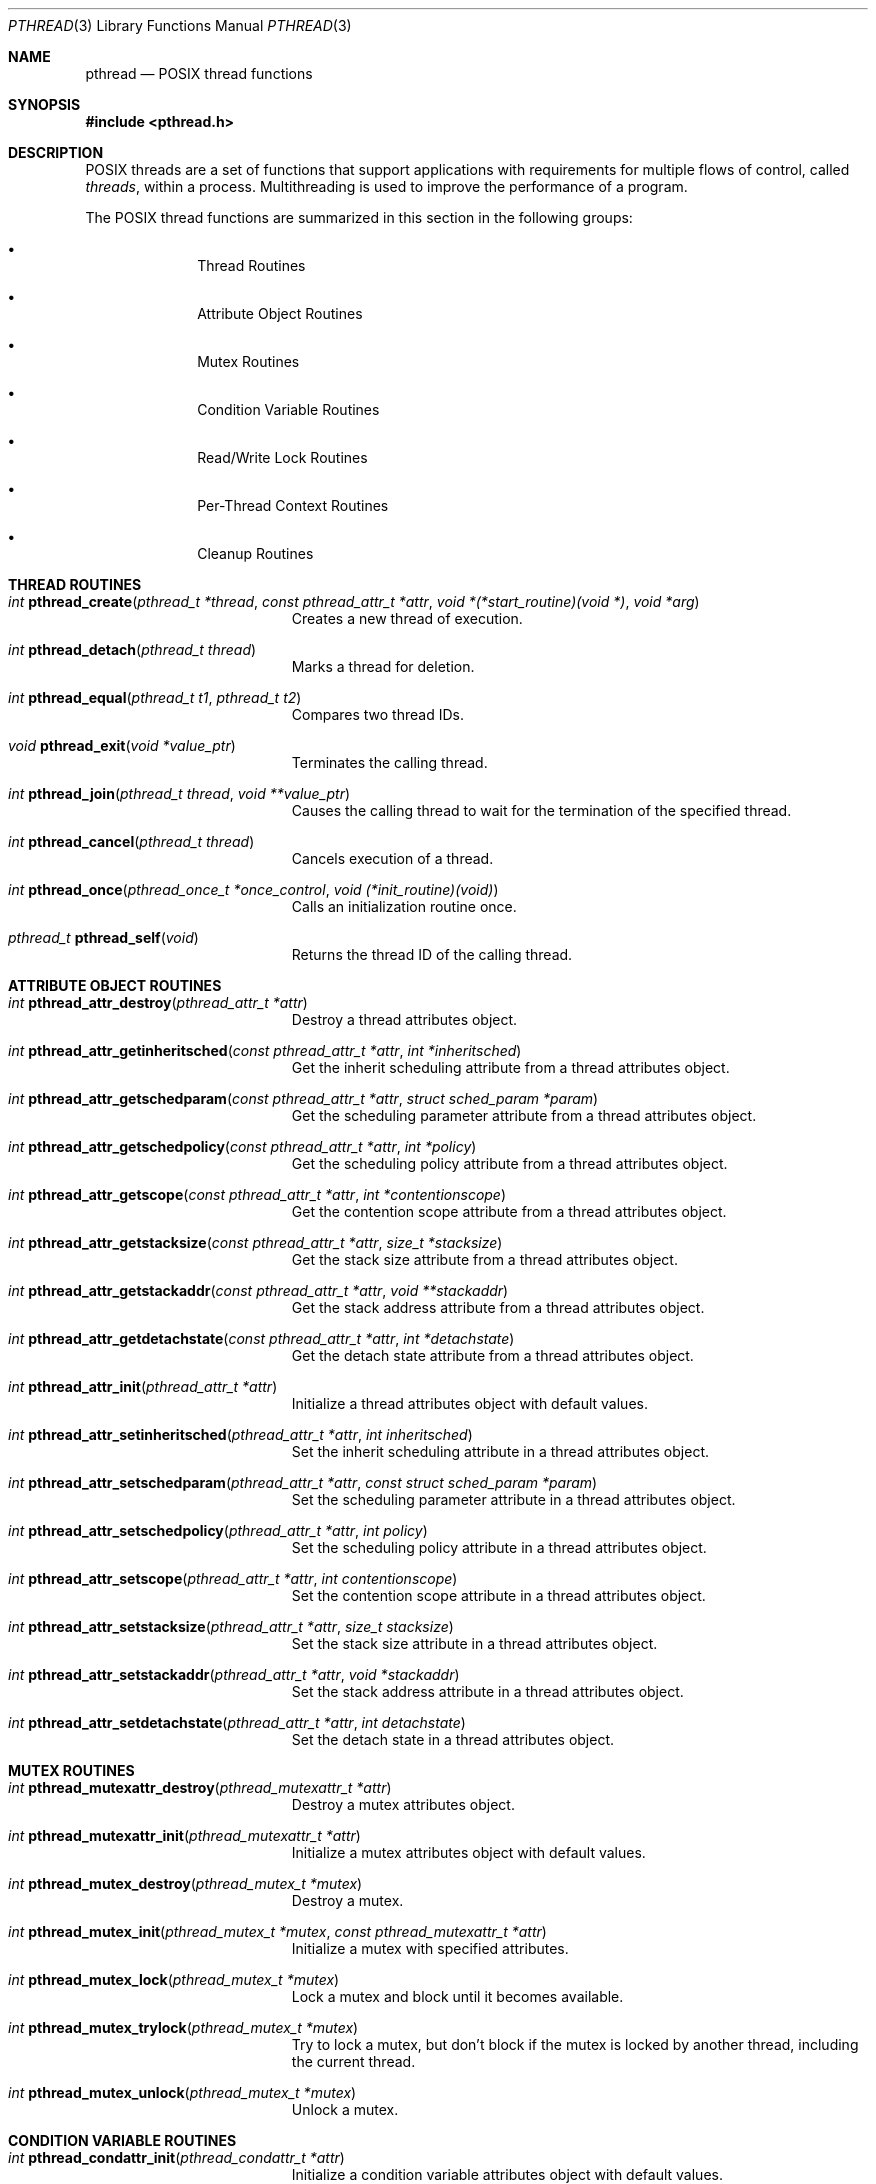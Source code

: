.\" Copyright (c) 1996 John Birrell <jb@cimlogic.com.au>.
.\" All rights reserved.
.\"
.\" Redistribution and use in source and binary forms, with or without
.\" modification, are permitted provided that the following conditions
.\" are met:
.\" 1. Redistributions of source code must retain the above copyright
.\"    notice, this list of conditions and the following disclaimer.
.\" 2. Redistributions in binary form must reproduce the above copyright
.\"    notice, this list of conditions and the following disclaimer in the
.\"    documentation and/or other materials provided with the distribution.
.\" 3. All advertising materials mentioning features or use of this software
.\"    must display the following acknowledgement:
.\"	This product includes software developed by John Birrell.
.\" 4. Neither the name of the author nor the names of any co-contributors
.\"    may be used to endorse or promote products derived from this software
.\"    without specific prior written permission.
.\"
.\" THIS SOFTWARE IS PROVIDED BY JOHN BIRRELL AND CONTRIBUTORS ``AS IS'' AND
.\" ANY EXPRESS OR IMPLIED WARRANTIES, INCLUDING, BUT NOT LIMITED TO, THE
.\" IMPLIED WARRANTIES OF MERCHANTABILITY AND FITNESS FOR A PARTICULAR PURPOSE
.\" ARE DISCLAIMED.  IN NO EVENT SHALL THE REGENTS OR CONTRIBUTORS BE LIABLE
.\" FOR ANY DIRECT, INDIRECT, INCIDENTAL, SPECIAL, EXEMPLARY, OR CONSEQUENTIAL
.\" DAMAGES (INCLUDING, BUT NOT LIMITED TO, PROCUREMENT OF SUBSTITUTE GOODS
.\" OR SERVICES; LOSS OF USE, DATA, OR PROFITS; OR BUSINESS INTERRUPTION)
.\" HOWEVER CAUSED AND ON ANY THEORY OF LIABILITY, WHETHER IN CONTRACT, STRICT
.\" LIABILITY, OR TORT (INCLUDING NEGLIGENCE OR OTHERWISE) ARISING IN ANY WAY
.\" OUT OF THE USE OF THIS SOFTWARE, EVEN IF ADVISED OF THE POSSIBILITY OF
.\" SUCH DAMAGE.
.\"
.\" $FreeBSD: src/share/man/man3/pthread.3,v 1.12.2.2 2001/03/06 19:08:09 ru Exp $
.\"
.Dd September 10, 1998
.Dt PTHREAD 3
.Os BSD 4
.Sh NAME
.Nm pthread
.Nd POSIX thread functions
.Sh SYNOPSIS
.Fd #include <pthread.h>
.Sh DESCRIPTION
POSIX threads are a set of functions that support applications with
requirements for multiple flows of control, called
.Fa threads ,
within a process.
Multithreading is used to improve the performance of a
program.
.Pp
The POSIX thread functions are summarized in this section in the following
groups:
.Bl -bullet -offset indent
.It
Thread Routines
.It
Attribute Object Routines
.It
Mutex Routines
.It
Condition Variable Routines
.It
Read/Write Lock Routines
.It
Per-Thread Context Routines
.It
Cleanup Routines
.El
.Sh THREAD ROUTINES
.Bl -tag -width Er
.It Xo
.Ft int
.Fn pthread_create "pthread_t *thread" "const pthread_attr_t *attr" "void *(*start_routine)(void *)" "void *arg"
.Xc
Creates a new thread of execution.
.It Xo
.Ft int
.Fn pthread_detach "pthread_t thread"
.Xc
Marks a thread for deletion.
.It Xo
.Ft int
.Fn pthread_equal "pthread_t t1" "pthread_t t2"
.Xc
Compares two thread IDs.
.It Xo
.Ft void
.Fn pthread_exit "void *value_ptr"
.Xc
Terminates the calling thread.
.It Xo
.Ft int
.Fn pthread_join "pthread_t thread" "void **value_ptr"
.Xc
Causes the calling thread to wait for the termination of the specified thread.
.It Xo
.Ft int
.Fn pthread_cancel "pthread_t thread"
.Xc
Cancels execution of a thread.
.It Xo
.Ft int
.Fn pthread_once "pthread_once_t *once_control" "void (*init_routine)(void)"
.Xc
Calls an initialization routine once.
.It Xo
.Ft pthread_t
.Fn pthread_self void
.Xc
Returns the thread ID of the calling thread.
.El
.Sh ATTRIBUTE OBJECT ROUTINES
.Bl -tag -width Er
.It Xo
.Ft int
.Fn pthread_attr_destroy "pthread_attr_t *attr"
.Xc
Destroy a thread attributes object.
.It Xo
.Ft int
.Fn pthread_attr_getinheritsched "const pthread_attr_t *attr" "int *inheritsched"
.Xc
Get the inherit scheduling attribute from a thread attributes object.
.It Xo
.Ft int
.Fn pthread_attr_getschedparam "const pthread_attr_t *attr" "struct sched_param *param"
.Xc
Get the scheduling parameter attribute from a thread attributes object.
.It Xo
.Ft int
.Fn pthread_attr_getschedpolicy "const pthread_attr_t *attr" "int *policy"
.Xc
Get the scheduling policy attribute from a thread attributes object.
.It Xo
.Ft int
.Fn pthread_attr_getscope "const pthread_attr_t *attr" "int *contentionscope"
.Xc
Get the contention scope attribute from a thread attributes object.
.It Xo
.Ft int
.Fn pthread_attr_getstacksize "const pthread_attr_t *attr" "size_t *stacksize"
.Xc
Get the stack size attribute from a thread attributes object.
.It Xo
.Ft int
.Fn pthread_attr_getstackaddr "const pthread_attr_t *attr" "void **stackaddr"
.Xc
Get the stack address attribute from a thread attributes object.
.It Xo
.Ft int
.Fn pthread_attr_getdetachstate "const pthread_attr_t *attr" "int *detachstate"
.Xc
Get the detach state attribute from a thread attributes object.
.It Xo
.Ft int
.Fn pthread_attr_init "pthread_attr_t *attr"
.Xc
Initialize a thread attributes object with default values.
.It Xo
.Ft int
.Fn pthread_attr_setinheritsched "pthread_attr_t *attr" "int inheritsched"
.Xc
Set the inherit scheduling attribute in a thread attributes object.
.It Xo
.Ft int
.Fn pthread_attr_setschedparam "pthread_attr_t *attr" "const struct sched_param *param"
.Xc
Set the scheduling parameter attribute in a thread attributes object.
.It Xo
.Ft int
.Fn pthread_attr_setschedpolicy "pthread_attr_t *attr" "int policy"
.Xc
Set the scheduling policy attribute in a thread attributes object.
.It Xo
.Ft int
.Fn pthread_attr_setscope "pthread_attr_t *attr" "int contentionscope"
.Xc
Set the contention scope attribute in a thread attributes object.
.It Xo
.Ft int
.Fn pthread_attr_setstacksize "pthread_attr_t *attr" "size_t stacksize"
.Xc
Set the stack size attribute in a thread attributes object.
.It Xo
.Ft int
.Fn pthread_attr_setstackaddr "pthread_attr_t *attr" "void *stackaddr"
.Xc
Set the stack address attribute in a thread attributes object.
.It Xo
.Ft int
.Fn pthread_attr_setdetachstate "pthread_attr_t *attr" "int detachstate"
.Xc
Set the detach state in a thread attributes object.
.El
.Sh MUTEX ROUTINES
.Bl -tag -width Er
.It Xo
.Ft int
.Fn pthread_mutexattr_destroy "pthread_mutexattr_t *attr"
.Xc
Destroy a mutex attributes object.
.It Xo
.Ft int
.Fn pthread_mutexattr_init "pthread_mutexattr_t *attr"
.Xc
Initialize a mutex attributes object with default values.
.It Xo
.Ft int
.Fn pthread_mutex_destroy "pthread_mutex_t *mutex"
.Xc
Destroy a mutex.
.It Xo
.Ft int
.Fn pthread_mutex_init "pthread_mutex_t *mutex" "const pthread_mutexattr_t *attr"
.Xc
Initialize a mutex with specified attributes.
.It Xo
.Ft int
.Fn pthread_mutex_lock "pthread_mutex_t *mutex"
.Xc
Lock a mutex and block until it becomes available.
.It Xo
.Ft int
.Fn pthread_mutex_trylock "pthread_mutex_t *mutex"
.Xc
Try to lock a mutex, but don't block if the mutex is locked by another thread,
including the current thread.
.It Xo
.Ft int
.Fn pthread_mutex_unlock "pthread_mutex_t *mutex"
.Xc
Unlock a mutex.
.El
.Sh CONDITION VARIABLE ROUTINES
.Bl -tag -width Er
.It Xo
.Ft int
.Fn pthread_condattr_init "pthread_condattr_t *attr"
.Xc
Initialize a condition variable attributes object with default values.
.It Xo
.Ft int
.Fn pthread_condattr_destroy "pthread_condattr_t *attr"
.Xc
Destroy a condition variable attributes object.
.It Xo
.Ft int
.Fn pthread_cond_broadcast "pthread_cond_t *cond"
.Xc
Unblock all threads currently blocked on the specified condition variable.
.It Xo
.Ft int
.Fn pthread_cond_destroy "pthread_cond_t *cond"
.Xc
Destroy a condition variable.
.It Xo
.Ft int
.Fn pthread_cond_init "pthread_cond_t *cond" "const pthread_condattr_t *attr"
.Xc
Initialize a condition variable with specified attributes.
.It Xo
.Ft int
.Fn pthread_cond_signal "pthread_cond_t *cond"
.Xc
Unblock at least one of the threads blocked on the specified condition variable.
.It Xo
.Ft int
.Fn pthread_cond_timedwait "pthread_cond_t *cond" "pthread_mutex_t *mutex" "const struct timespec *abstime"
.Xc
Wait no longer than the specified time for a condition and lock the specified mutex.
.It Xo
.Ft int
.Fn pthread_cond_wait "pthread_cond_t *" "pthread_mutex_t *mutex"
.Xc
Wait for a condition and lock the specified mutex.
.El
.Sh READ/WRITE LOCK ROUTINES
.Bl -tag -width Er
.It Xo
.Ft int
.Fn pthread_rwlock_destroy "pthread_rwlock_t *lock"
.Xc
Destroy a read/write lock object.
.It Xo
.Ft int
.Fn pthread_rwlock_init "pthread_rwlock_t *lock" "const pthread_rwlockattr_t *attr"
.Xc
Initialize a read/write lock object.
.It Xo
.Ft int
.Fn pthread_rwlock_rdlock "pthread_rwlock_t *lock"
.Xc
Lock a read/write lock for reading, blocking until the lock can be
acquired.
.It Xo
.Ft int
.Fn pthread_rwlock_tryrdlock "pthread_rwlock_t *lock"
.Xc
Attempt to lock a read/write lock for reading, without blocking if the
lock is unavailable.
.It Xo
.Ft int
.Fn pthread_rwlock_trywrlock "pthread_rwlock_t *lock"
.Xc
Attempt to lock a read/write lock for writing, without blocking if the
lock is unavailable.
.It Xo
.Ft int
.Fn pthread_rwlock_unlock "pthread_rwlock_t *lock"
.Xc
Unlock a read/write lock.
.It Xo
.Ft int
.Fn pthread_rwlock_wrlock "pthread_rwlock_t *lock"
.Xc
Lock a read/write lock for writing, blocking until the lock can be
acquired.
.It Xo
.Ft int
.Fn pthread_rwlockattr_destroy "pthread_rwlockattr_t *attr"
.Xc
Destroy a read/write lock attribute object.
.It Xo
.Ft int
.Fn pthread_rwlockattr_getpshared "const pthread_rwlockattr_t *attr" "int *pshared"
.Xc
Retrieve the process shared setting for the read/write lock attribute
object.
.It Xo
.Ft int
.Fn pthread_rwlockattr_init "pthread_rwlockattr_t *attr"
.Xc
Initialize a read/write lock attribute object.
.It Xo
.Ft int
.Fn pthread_rwlockattr_setpshared "pthread_rwlockattr_t *attr" "int pshared"
.Xc
Set the process shared setting for the read/write lock attribute object.
.El
.Sh PER-THREAD CONTEXT ROUTINES
.Bl -tag -width Er
.It Xo
.Ft int
.Fn pthread_key_create "pthread_key_t *key" "void (*routine)(void *)"
.Xc
Create a thread-specific data key.
.It Xo
.Ft int
.Fn pthread_key_delete "pthread_key_t key"
.Xc
Delete a thread-specific data key.
.It Xo
.Ft "void *"
.Fn pthread_getspecific "pthread_key_t key"
.Xc
Get the thread-specific value for the specified key.
.It Xo
.Ft int
.Fn pthread_setspecific "pthread_key_t key" "const void *value_ptr"
.Xc
Set the thread-specific value for the specified key.
.El
.Sh CLEANUP ROUTINES
.Bl -tag -width Er
.It Xo
.Ft void
.Fn pthread_cleanup_pop "int execute"
.Xc
Remove the routine at the top of the calling thread's cancellation cleanup
stack and optionally invoke it.
.It Xo
.Ft void
.Fn pthread_cleanup_push "void (*routine)(void *)" "void *routine_arg"
.Xc
Push the specified cancellation cleanup handler onto the calling thread's 
cancellation stack.
.El
.Sh INSTALLATION
The current
.Fx
POSIX thread implementation is built in the library
.Fa libc_r
which contains both thread-safe libc functions and the thread functions.
This library replaces
.Fa libc
for threaded applications.
.Pp
By default,
.Fa libc_r
is built as part of a 'make world'.  To disable the build of
.Fa libc_r
you must supply the '-DNOLIBC_R' option to
.Xr make 1 .
.Pp
A
.Fx
specific option has been added to gcc to make linking
threaded processes simple.
.Fa gcc -pthread
links a threaded process against
.Fa libc_r
instead of
.Fa libc .
.Sh SEE ALSO
.Xr pthread_create 3 ,
.Xr pthread_detach 3 ,
.Xr pthread_equal 3 ,
.Xr pthread_exit 3 ,
.Xr pthread_join 3 ,
.Xr pthread_once 3 ,
.Xr pthread_self 3 ,
.Xr pthread_mutex_destroy 3 ,
.Xr pthread_mutex_init 3 ,
.Xr pthread_mutex_lock 3 ,
.Xr pthread_mutex_trylock 3 ,
.Xr pthread_mutex_unlock 3 ,
.Xr pthread_cond_broadcast 3 ,
.Xr pthread_cond_destroy 3 ,
.Xr pthread_cond_init 3 ,
.Xr pthread_cond_signal 3 ,
.Xr pthread_cond_timedwait 3 ,
.Xr pthread_cond_wait 3 ,
.Xr pthread_rwlock_destroy 3 ,
.Xr pthread_rwlock_init 3 ,
.Xr pthread_rwlock_rdlock 3 ,
.Xr pthread_rwlock_unlock 3 ,
.Xr pthread_rwlock_wrlock 3 ,
.Xr pthread_rwlockattr_destroy 3 ,
.Xr pthread_rwlockattr_getpshared 3 ,
.Xr pthread_rwlockattr_init 3 ,
.Xr pthread_rwlockattr_setpshared 3 ,
.Xr pthread_key_delete 3 ,
.Xr pthread_getspecific 3 ,
.Xr pthread_setspecific 3 ,
.Xr pthread_cleanup_pop 3 ,
.Xr pthread_cleanup_push 3
.Sh STANDARDS
The functions in
.Fa libc_r
with the
.Fa pthread_
prefix and not
.Fa _np
suffix or
.Fa pthread_rwlock
prefix conform to
.St -p1003.1-96 .
.Pp
The functions in libc_r with the
.Fa pthread_
prefix and
.Fa _np
suffix are non-portable extensions to POSIX threads.
.Pp
The functions in libc_r with the
.Fa pthread_rwlock
prefix are extensions created by The Open Group as part of the
.St -susv2 .
